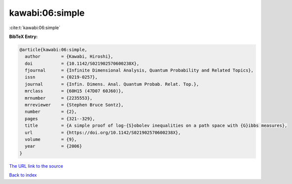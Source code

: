 kawabi:06:simple
================

:cite:t:`kawabi:06:simple`

**BibTeX Entry:**

.. code-block:: bibtex

   @article{kawabi:06:simple,
     author        = {Kawabi, Hiroshi},
     doi           = {10.1142/S021902570600238X},
     fjournal      = {Infinite Dimensional Analysis, Quantum Probability and Related Topics},
     issn          = {0219-0257},
     journal       = {Infin. Dimens. Anal. Quantum Probab. Relat. Top.},
     mrclass       = {60H15 (47D07 60J60)},
     mrnumber      = {2235553},
     mrreviewer    = {Stephen Bruce Sontz},
     number        = {2},
     pages         = {321--329},
     title         = {A simple proof of log-{S}obolev inequalities on a path space with {G}ibbs measures},
     url           = {https://doi.org/10.1142/S021902570600238X},
     volume        = {9},
     year          = {2006}
   }

`The URL link to the source <https://doi.org/10.1142/S021902570600238X>`__


`Back to index <../By-Cite-Keys.html>`__
